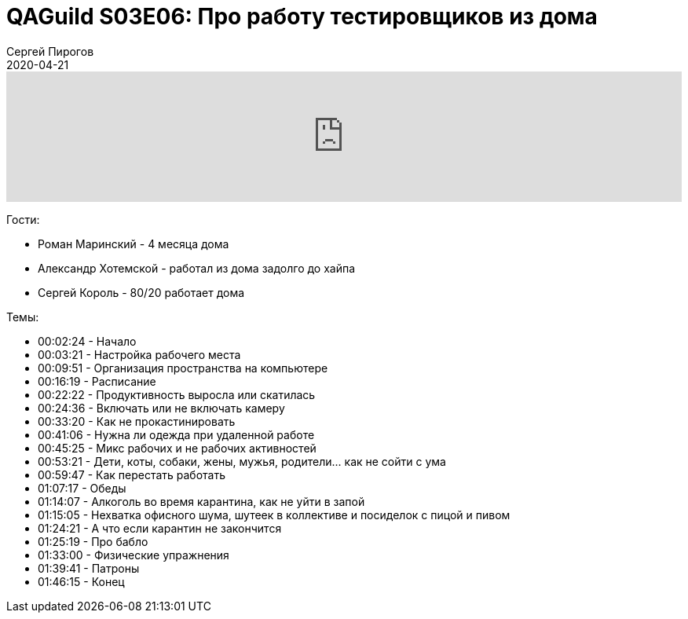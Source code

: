 = QAGuild S03E06: Про работу тестировщиков из дома
Сергей Пирогов
2020-04-21
:jbake-type: post
:jbake-tags: QAGuild, Podcast
:jbake-summary: Подкаст про работу из дома
:jbake-status: published

++++
<iframe width="100%" height="166" scrolling="no" frameborder="no" allow="autoplay" src="https://w.soundcloud.com/player/?url=https%3A//api.soundcloud.com/tracks/786572992&color=%23ff5500&auto_play=false&hide_related=true&show_comments=true&show_user=true&show_reposts=false&show_teaser=true"></iframe>
++++

Гости:

- Роман Маринский - 4 месяца дома
- Александр Хотемской - работал из дома задолго до хайпа
- Сергей Король - 80/20 работает дома

Темы:

++++
<ul class="timecoder">
    <li><a class="timecode">00:02:24</a> - Начало</li>
    <li><a class="timecode">00:03:21</a> - Настройка рабочего места</li>
    <li><a class="timecode"> 00:09:51</a> - Организация пространства на компьютере</li>
    <li><a class="timecode"> 00:16:19</a> - Расписание</li>
    <li><a class="timecode"> 00:22:22</a> - Продуктивность выросла или скатилась</li>
    <li><a class="timecode"> 00:24:36</a> - Включать или не включать камеру</li>
    <li><a class="timecode"> 00:33:20</a> - Как не прокастинировать</li>
    <li><a class="timecode"> 00:41:06</a> - Нужна ли одежда при удаленной работе</li>
    <li><a class="timecode"> 00:45:25</a> - Микс рабочих и не рабочих активностей</li>
    <li><a class="timecode"> 00:53:21</a> - Дети, коты, собаки, жены, мужья, родители... как не сойти с ума</li>
    <li><a class="timecode"> 00:59:47</a> - Как перестать работать</li>
    <li><a class="timecode"> 01:07:17</a> - Обеды</li>
    <li><a class="timecode"> 01:14:07</a> - Алкоголь во время карантина, как не уйти в запой</li>
    <li><a class="timecode"> 01:15:05</a> - Нехватка офисного шума, шутеек в коллективе и посиделок с пицой и пивом</li>
    <li><a class="timecode"> 01:24:21</a> - А что если карантин не закончится</li>
    <li><a class="timecode"> 01:25:19</a> - Про бабло</li>
    <li><a class="timecode"> 01:33:00</a> - Физические упражнения</li>
    <li><a class="timecode"> 01:39:41</a> - Патроны</li>
    <li><a class="timecode"> 01:46:15</a> - Конец</li>
</ul>
++++